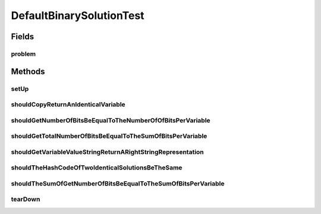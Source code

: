 .. java:import:: org.junit After

.. java:import:: org.junit Before

.. java:import:: org.junit Test

.. java:import:: org.uma.jmetal.problem BinaryProblem

.. java:import:: org.uma.jmetal.problem.impl AbstractBinaryProblem

.. java:import:: org.uma.jmetal.solution BinarySolution

DefaultBinarySolutionTest
=========================

.. java:package:: org.uma.jmetal.solution.impl
   :noindex:

.. java:type:: public class DefaultBinarySolutionTest

Fields
------
problem
^^^^^^^

.. java:field::  BinaryProblem problem
   :outertype: DefaultBinarySolutionTest

Methods
-------
setUp
^^^^^

.. java:method:: @Before public void setUp()
   :outertype: DefaultBinarySolutionTest

shouldCopyReturnAnIdenticalVariable
^^^^^^^^^^^^^^^^^^^^^^^^^^^^^^^^^^^

.. java:method:: @Test public void shouldCopyReturnAnIdenticalVariable()
   :outertype: DefaultBinarySolutionTest

shouldGetNumberOfBitsBeEqualToTheNumberOfOfBitsPerVariable
^^^^^^^^^^^^^^^^^^^^^^^^^^^^^^^^^^^^^^^^^^^^^^^^^^^^^^^^^^

.. java:method:: @Test public void shouldGetNumberOfBitsBeEqualToTheNumberOfOfBitsPerVariable()
   :outertype: DefaultBinarySolutionTest

shouldGetTotalNumberOfBitsBeEqualToTheSumOfBitsPerVariable
^^^^^^^^^^^^^^^^^^^^^^^^^^^^^^^^^^^^^^^^^^^^^^^^^^^^^^^^^^

.. java:method:: @Test public void shouldGetTotalNumberOfBitsBeEqualToTheSumOfBitsPerVariable()
   :outertype: DefaultBinarySolutionTest

shouldGetVariableValueStringReturnARightStringRepresentation
^^^^^^^^^^^^^^^^^^^^^^^^^^^^^^^^^^^^^^^^^^^^^^^^^^^^^^^^^^^^

.. java:method:: @Test public void shouldGetVariableValueStringReturnARightStringRepresentation() throws Exception
   :outertype: DefaultBinarySolutionTest

shouldTheHashCodeOfTwoIdenticalSolutionsBeTheSame
^^^^^^^^^^^^^^^^^^^^^^^^^^^^^^^^^^^^^^^^^^^^^^^^^

.. java:method:: @Test public void shouldTheHashCodeOfTwoIdenticalSolutionsBeTheSame()
   :outertype: DefaultBinarySolutionTest

shouldTheSumOfGetNumberOfBitsBeEqualToTheSumOfBitsPerVariable
^^^^^^^^^^^^^^^^^^^^^^^^^^^^^^^^^^^^^^^^^^^^^^^^^^^^^^^^^^^^^

.. java:method:: @Test public void shouldTheSumOfGetNumberOfBitsBeEqualToTheSumOfBitsPerVariable()
   :outertype: DefaultBinarySolutionTest

tearDown
^^^^^^^^

.. java:method:: @After public void tearDown()
   :outertype: DefaultBinarySolutionTest

